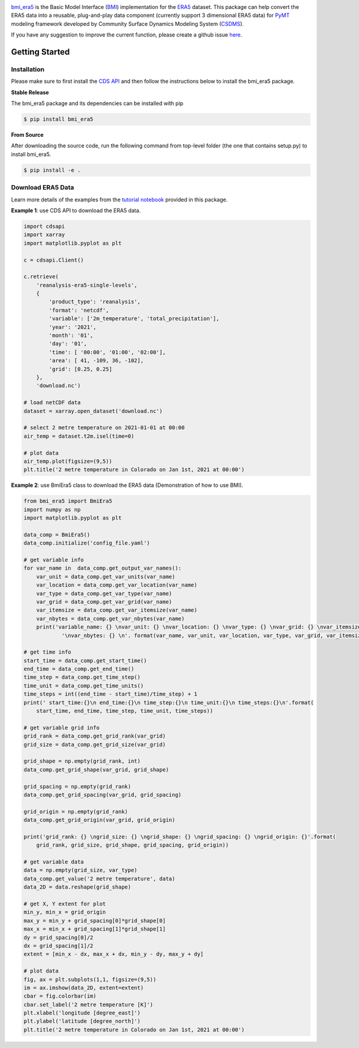 .. image:: _static/bmi_era5_logo.png
    :align: center
    :scale: 15%
    :alt: bmi_era5
    :target: https://bmi_era5.readthedocs.io/

`bmi_era5 <https://github.com/gantian127/bmi_era5/>`_ is the Basic Model Interface (`BMI <https://bmi-spec.readthedocs.io/en/latest/>`_) implementation
for the `ERA5 <https://confluence.ecmwf.int/display/CKB/ERA5>`_ dataset.
This package can help convert the ERA5 data  into a reusable, plug-and-play
data component (currently support 3 dimensional ERA5 data) for `PyMT <https://pymt.readthedocs.io/en/latest/?badge=latest>`_ modeling framework developed by Community Surface Dynamics Modeling System
(`CSDMS <https://csdms.colorado.edu/wiki/Main_Page>`_).

If you have any suggestion to improve the current function, please create a github issue
`here <https://github.com/gantian127/bmi_era5/issues>`_.


Getting Started
===============

Installation
++++++++++++

Please make sure to first install the
`CDS API <https://confluence.ecmwf.int/display/CKB/How+to+download+ERA5#HowtodownloadERA5-4-DownloadERA5familydatathroughtheCDSAPI>`_
and then follow the instructions below to install the bmi_era5 package.

**Stable Release**

The bmi_era5 package and its dependencies can be installed with pip

.. code-block:: console

    $ pip install bmi_era5

..
    or conda
    .. code-block:: console
    $ conda install -c conda-forge bmi_era5

**From Source**

After downloading the source code, run the following command from top-level folder
(the one that contains setup.py) to install bmi_era5.

.. code-block:: console

    $ pip install -e .


Download ERA5 Data
++++++++++++++++++++++++

Learn more details of the examples from the `tutorial notebook <https://github.com/gantian127/bmi_era5/tree/master/notebooks>`_ provided in this package.

**Example 1**: use CDS API to download the ERA5 data.

.. code-block:: python

    import cdsapi
    import xarray
    import matplotlib.pyplot as plt

    c = cdsapi.Client()

    c.retrieve(
        'reanalysis-era5-single-levels',
        {
            'product_type': 'reanalysis',
            'format': 'netcdf',
            'variable': ['2m_temperature', 'total_precipitation'],
            'year': '2021',
            'month': '01',
            'day': '01',
            'time': [ '00:00', '01:00', '02:00'],
            'area': [ 41, -109, 36, -102],
            'grid': [0.25, 0.25]
        },
        'download.nc')

    # load netCDF data
    dataset = xarray.open_dataset('download.nc')

    # select 2 metre temperature on 2021-01-01 at 00:00
    air_temp = dataset.t2m.isel(time=0)

    # plot data
    air_temp.plot(figsize=(9,5))
    plt.title('2 metre temperature in Colorado on Jan 1st, 2021 at 00:00')

|tif_plot|

**Example 2**: use BmiEra5 class to download the ERA5 data (Demonstration of how to use BMI).

.. code-block:: python

    from bmi_era5 import BmiEra5
    import numpy as np
    import matplotlib.pyplot as plt

    data_comp = BmiEra5()
    data_comp.initialize('config_file.yaml')

    # get variable info
    for var_name in  data_comp.get_output_var_names():
        var_unit = data_comp.get_var_units(var_name)
        var_location = data_comp.get_var_location(var_name)
        var_type = data_comp.get_var_type(var_name)
        var_grid = data_comp.get_var_grid(var_name)
        var_itemsize = data_comp.get_var_itemsize(var_name)
        var_nbytes = data_comp.get_var_nbytes(var_name)
        print('variable_name: {} \nvar_unit: {} \nvar_location: {} \nvar_type: {} \nvar_grid: {} \nvar_itemsize: {}'
                '\nvar_nbytes: {} \n'. format(var_name, var_unit, var_location, var_type, var_grid, var_itemsize, var_nbytes))

    # get time info
    start_time = data_comp.get_start_time()
    end_time = data_comp.get_end_time()
    time_step = data_comp.get_time_step()
    time_unit = data_comp.get_time_units()
    time_steps = int((end_time - start_time)/time_step) + 1
    print(' start_time:{}\n end_time:{}\n time_step:{}\n time_unit:{}\n time_steps:{}\n'.format(
        start_time, end_time, time_step, time_unit, time_steps))

    # get variable grid info
    grid_rank = data_comp.get_grid_rank(var_grid)
    grid_size = data_comp.get_grid_size(var_grid)

    grid_shape = np.empty(grid_rank, int)
    data_comp.get_grid_shape(var_grid, grid_shape)

    grid_spacing = np.empty(grid_rank)
    data_comp.get_grid_spacing(var_grid, grid_spacing)

    grid_origin = np.empty(grid_rank)
    data_comp.get_grid_origin(var_grid, grid_origin)

    print('grid_rank: {} \ngrid_size: {} \ngrid_shape: {} \ngrid_spacing: {} \ngrid_origin: {}'.format(
        grid_rank, grid_size, grid_shape, grid_spacing, grid_origin))

    # get variable data
    data = np.empty(grid_size, var_type)
    data_comp.get_value('2 metre temperature', data)
    data_2D = data.reshape(grid_shape)

    # get X, Y extent for plot
    min_y, min_x = grid_origin
    max_y = min_y + grid_spacing[0]*grid_shape[0]
    max_x = min_x + grid_spacing[1]*grid_shape[1]
    dy = grid_spacing[0]/2
    dx = grid_spacing[1]/2
    extent = [min_x - dx, max_x + dx, min_y - dy, max_y + dy]

    # plot data
    fig, ax = plt.subplots(1,1, figsize=(9,5))
    im = ax.imshow(data_2D, extent=extent)
    cbar = fig.colorbar(im)
    cbar.set_label('2 metre temperature [K]')
    plt.xlabel('longitude [degree_east]')
    plt.ylabel('latitude [degree_north]')
    plt.title('2 metre temperature in Colorado on Jan 1st, 2021 at 00:00')

|tif_plot|

.. links:

.. |binder| image:: https://mybinder.org/badge_logo.svg
 :target: https://mybinder.org/v2/gh/gantian127/bmi_era5/master?filepath=notebooks%2Fbmi_era5.ipynb

.. |tif_plot| image:: _static/tif_plot.png

